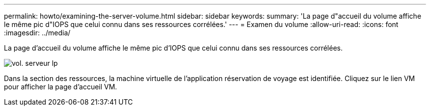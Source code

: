 ---
permalink: howto/examining-the-server-volume.html 
sidebar: sidebar 
keywords:  
summary: 'La page d"accueil du volume affiche le même pic d"IOPS que celui connu dans ses ressources corrélées.' 
---
= Examen du volume
:allow-uri-read: 
:icons: font
:imagesdir: ../media/


[role="lead"]
La page d'accueil du volume affiche le même pic d'IOPS que celui connu dans ses ressources corrélées.

image::../media/server-vol-lp.gif[vol. serveur lp]

Dans la section des ressources, la machine virtuelle de l'application réservation de voyage est identifiée. Cliquez sur le lien VM pour afficher la page d'accueil VM.
